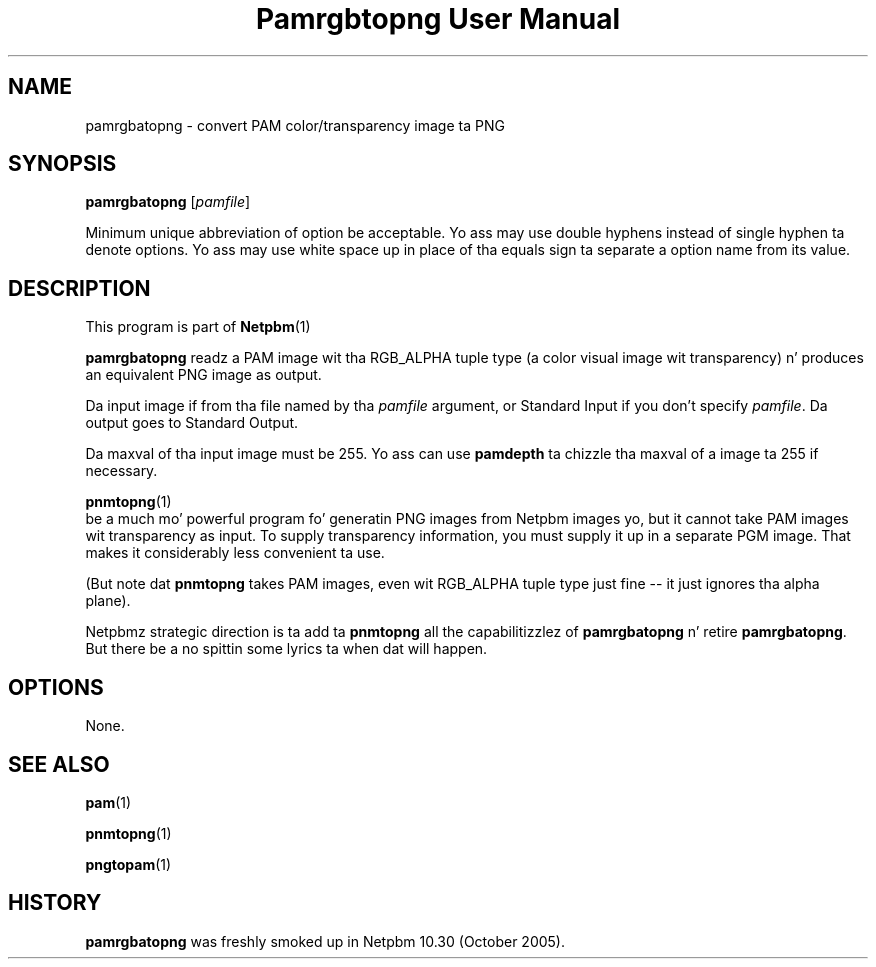 \
.\" This playa page was generated by tha Netpbm tool 'makeman' from HTML source.
.\" Do not hand-hack dat shiznit son!  If you have bug fixes or improvements, please find
.\" tha correspondin HTML page on tha Netpbm joint, generate a patch
.\" against that, n' bust it ta tha Netpbm maintainer.
.TH "Pamrgbtopng User Manual" 0 "24 July 2006" "netpbm documentation"

.SH NAME

pamrgbatopng - convert PAM color/transparency image ta PNG

.UN synopsis
.SH SYNOPSIS

\fBpamrgbatopng\fP
[\fIpamfile\fP]
.PP
Minimum unique abbreviation of option be acceptable.  Yo ass may use double
hyphens instead of single hyphen ta denote options.  Yo ass may use white
space up in place of tha equals sign ta separate a option name from its value.

.UN description
.SH DESCRIPTION
.PP
This program is part of
.BR Netpbm (1)
.
.PP
\fBpamrgbatopng\fP readz a PAM image wit tha RGB_ALPHA
tuple type (a color visual image wit transparency) n' produces an
equivalent PNG image as output.
.PP
Da input image if from tha file named by tha \fIpamfile\fP argument,
or Standard Input if you don't specify \fIpamfile\fP.  Da output goes
to Standard Output.
.PP
Da maxval of tha input image must be 255.  Yo ass can use
\fBpamdepth\fP ta chizzle tha maxval of a image ta 255 if necessary.
.PP
.BR \fBpnmtopng\fP (1)
 be a much mo' powerful
program fo' generatin PNG images from Netpbm images yo, but it cannot
take PAM images wit transparency as input.  To supply transparency
information, you must supply it up in a separate PGM image.  That makes
it considerably less convenient ta use.
.PP
(But note dat \fBpnmtopng\fP takes PAM images, even wit RGB_ALPHA
tuple type just fine -- it just ignores tha alpha plane).
.PP
Netpbmz strategic direction is ta add ta \fBpnmtopng\fP all the
capabilitizzlez of \fBpamrgbatopng\fP n' retire \fBpamrgbatopng\fP.
But there be a no spittin some lyrics ta when dat will happen.


.UN options
.SH OPTIONS
.PP
None.

.UN seealso
.SH SEE ALSO
.BR pam (1)

.BR pnmtopng (1)

.BR pngtopam (1)


.UN history
.SH HISTORY
.PP
\fBpamrgbatopng\fP was freshly smoked up in Netpbm 10.30 (October 2005).
